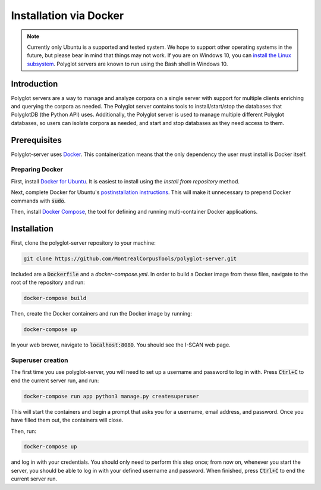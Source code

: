 .. _`install the Linux subsystem`: https://msdn.microsoft.com/en-us/commandline/wsl/install_guide
.. _`Docker`: https://www.docker.com/what-docker
.. _`Docker for Ubuntu`: https://docs.docker.com/install/linux/docker-ce/ubuntu/#install-docker-ce
.. _`postinstallation instructions`: https://docs.docker.com/install/linux/linux-postinstall/
.. _`Docker Compose`: https://docs.docker.com/compose/install/

.. _installation_via_docker:

***********************
Installation via Docker
***********************

.. note::

   Currently only Ubuntu is a supported and tested system.  We hope to support other operating systems in the future, but
   please bear in mind that things may not work.  If you are on Windows 10, you can `install the Linux subsystem`_.
   Polyglot servers are known to run using the Bash shell in Windows 10.

Introduction
============

Polyglot servers are a way to manage and analyze corpora on a single server with support for multiple clients enriching and querying the corpora as needed.  The Polyglot server contains tools to install/start/stop the databases that PolyglotDB (the Python API) uses. Additionally, the Polyglot server is used to manage multiple different Polyglot databases, so users can isolate corpora as needed, and start and stop databases as they need access to them.

Prerequisites
=============

Polyglot-server uses `Docker`_. This containerization means that the only dependency the user must install is Docker itself.

Preparing Docker
----------------

First, install `Docker for Ubuntu`_. It is easiest to install using the *Install from repository* method.

Next, complete Docker for Ubuntu's  `postinstallation instructions`_. This will make it unnecessary to prepend Docker commands with :code:`sudo`.

Then, install `Docker Compose`_, the tool for defining and running multi-container Docker applications.

Installation
============

First, clone the polyglot-server repository to your machine:

.. code-block:: bash
	
	git clone https://github.com/MontrealCorpusTools/polyglot-server.git

Included are a :code:`Dockerfile` and a `docker-compose.yml`. In order to build a Docker image from these files, navigate to the root of the repository and run:

.. code-block:: bash
	
	docker-compose build

Then, create the Docker containers and run the Docker image by running:

.. code-block:: bash

	docker-compose up

In your web brower, navigate to :code:`localhost:8080`. You should see the I-SCAN web page.

Superuser creation
------------------

The first time you use polyglot-server, you will need to set up a username and password to log in with. Press :code:`Ctrl+C` to end the current server run, and run:

.. code-block:: bash

	docker-compose run app python3 manage.py createsuperuser

This will start the containers and begin a prompt that asks you for a username, email address, and password. Once you have filled them out, the containers will close.

Then, run:

.. code-block:: bash

	docker-compose up

and log in with your credentials. You should only need to perform this step once; from now on, whenever you start the server, you should be able to log in with your defined username and password. When finished, press :code:`Ctrl+C` to end the current server run.